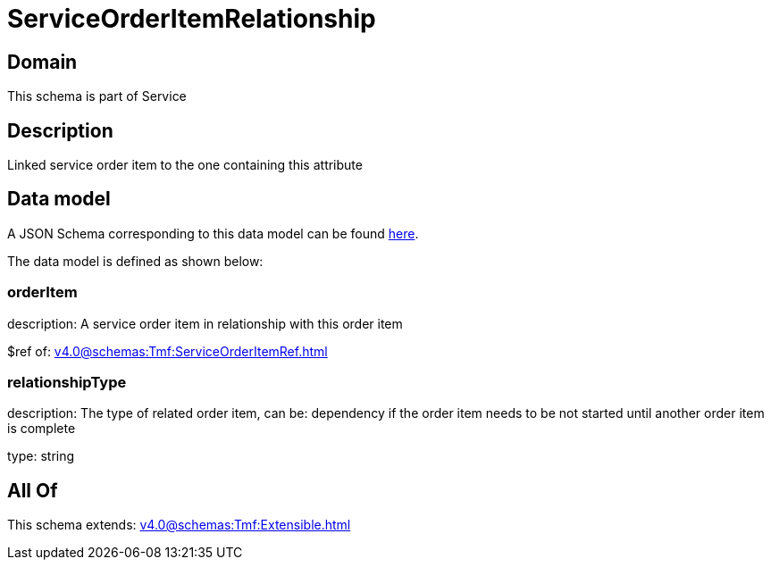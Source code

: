 = ServiceOrderItemRelationship

[#domain]
== Domain

This schema is part of Service

[#description]
== Description

Linked service order item to the one containing this attribute


[#data_model]
== Data model

A JSON Schema corresponding to this data model can be found https://tmforum.org[here].

The data model is defined as shown below:


=== orderItem
description: A service order item in relationship with this order item

$ref of: xref:v4.0@schemas:Tmf:ServiceOrderItemRef.adoc[]


=== relationshipType
description: The type of related order item, can be: dependency if the order item needs to be not started until another order item is complete

type: string


[#all_of]
== All Of

This schema extends: xref:v4.0@schemas:Tmf:Extensible.adoc[]
